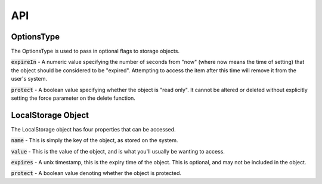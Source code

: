 ***
API
***

.. _options:

OptionsType
-------

The OptionsType is used to pass in optional flags to storage objects.

:code:`expireIn` - A numeric value specifying the number of seconds from "now" (where now means the time of setting)
that the object should be considered to be "expired". Attempting to access the item after this time will remove it
from the user's system.

:code:`protect` - A boolean value specifying whether the object is "read only". It cannot be altered or deleted
without explicitly setting the force parameter on the delete function.

.. _localstorageobject:

LocalStorage Object
-------------------

The LocalStorage object has four properties that can be
accessed.

:code:`name` - This is simply the key of the object, as
stored on the system.

:code:`value` - This is the value of the object, and is
what you'll usually be wanting to access.

:code:`expires` - A unix timestamp, this is the expiry time
of the object. This is optional, and may not be included
in the object.

:code:`protect` - A boolean value denoting whether
the object is protected.